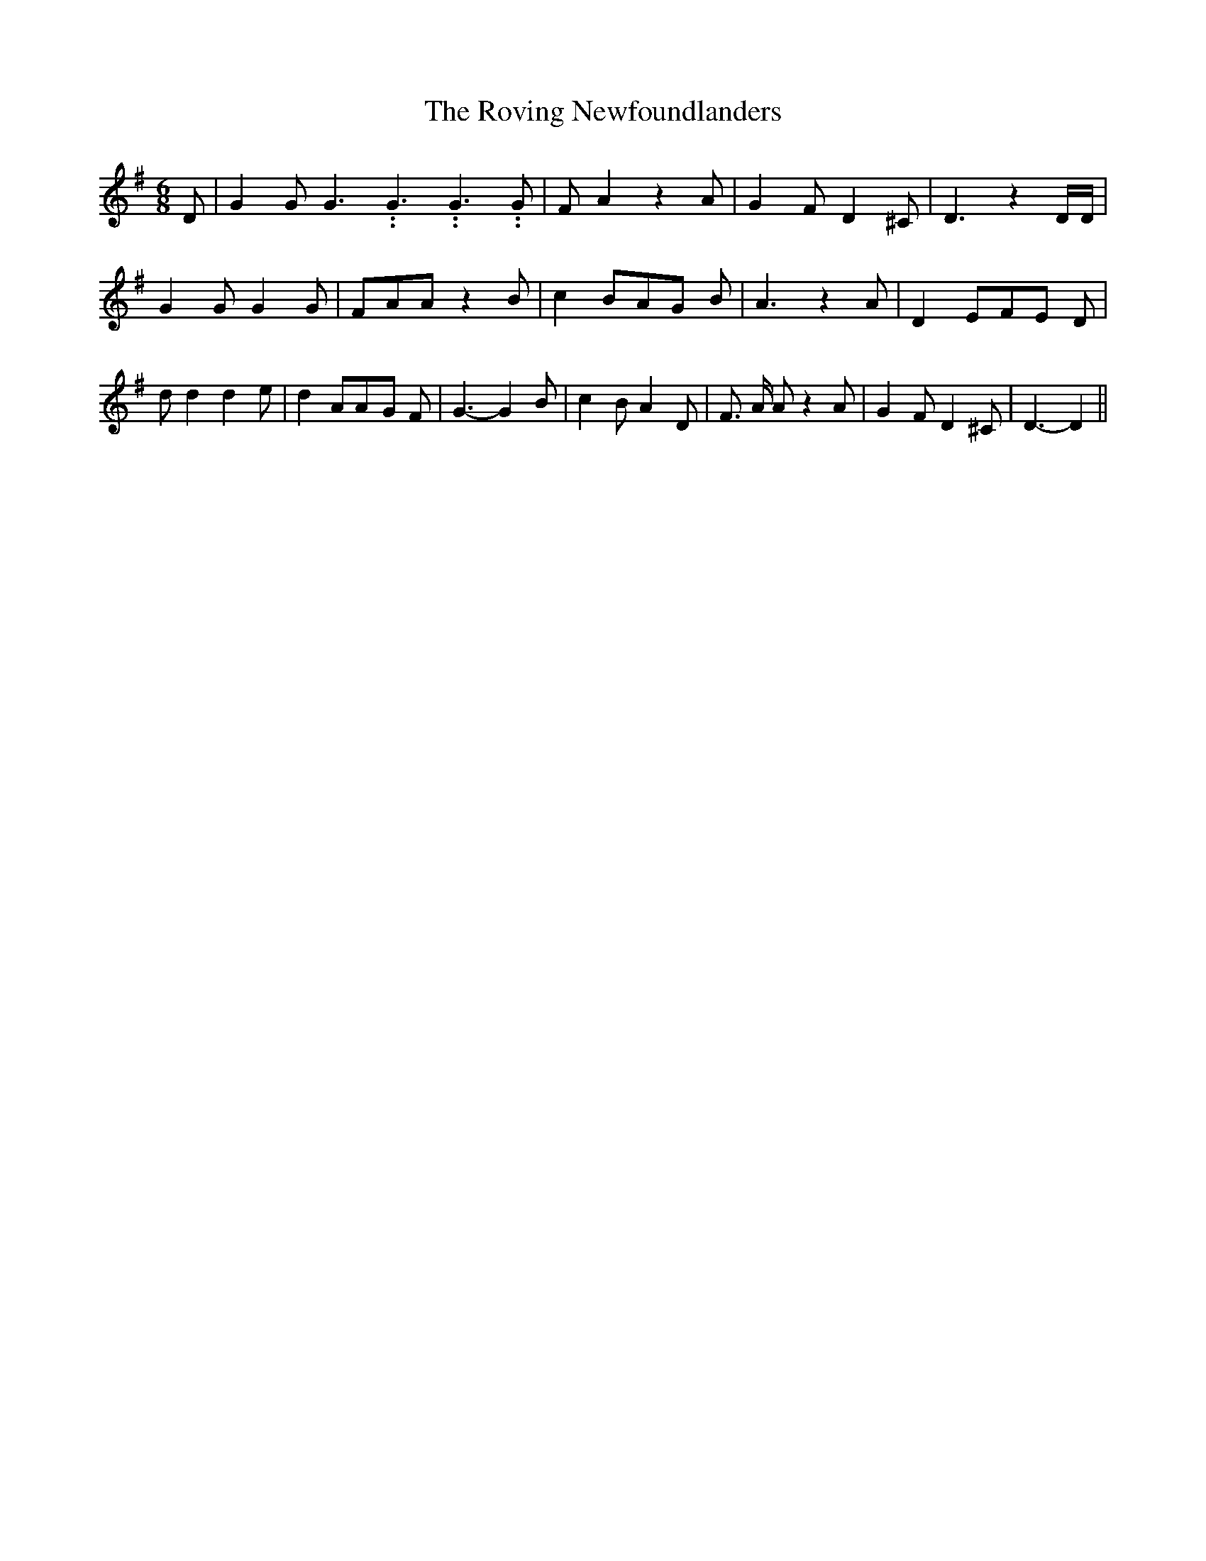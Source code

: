 % Generated more or less automatically by swtoabc by Erich Rickheit KSC
X:1
T:The Roving Newfoundlanders
M:6/8
L:1/8
K:G
 D| G2 G G3.99999962500005/5.99999925000009 G3.99999962500005/5.99999925000009 G3.99999962500005/5.99999925000009 G|\
 F A2 z2 A| G2 F D2 ^C| D3 z2 D/2D/2| G2 G G2 G| FAA z2 B| c2 BA-G B|\
 A3 z2 A| D2 EF-E D| d d2 d2 e| d2 AA-G F| G3- G2 B| c2 B A2 D| F3/2 A/2 A z2 A|\
 G2 F D2 ^C| D3- D2||

